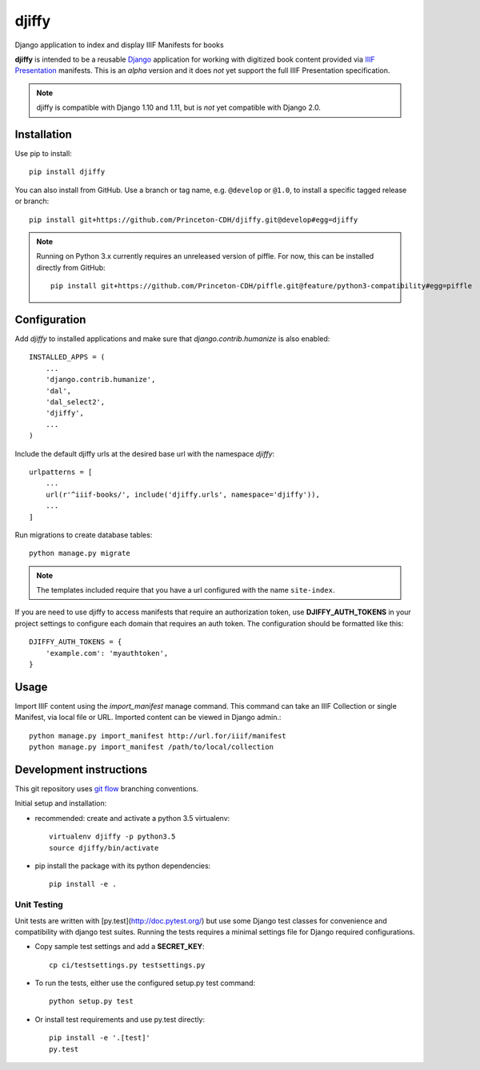 djiffy
======

.. sphinx-start-marker-do-not-remove

Django application to index and display IIIF Manifests for books

.. image:: https://travis-ci.org/Princeton-CDH/djiffy.svg?branch=master
   :target: https://travis-ci.org/Princeton-CDH/djiffy
   :alt: Build Status
.. image:: https://codecov.io/gh/Princeton-CDH/djiffy/branch/master/graph/badge.svg
   :target: https://codecov.io/gh/Princeton-CDH/djiffy
   :alt: Code Coverage
.. image:: https://landscape.io/github/Princeton-CDH/djiffy/master/landscape.svg?style=flat
   :target: https://landscape.io/github/Princeton-CDH/djiffy/master
   :alt: Code Health
.. image:: https://requires.io/github/Princeton-CDH/djiffy/requirements.svg?branch=master
   :target: https://requires.io/github/Princeton-CDH/djiffy/requirements/?branch=master
   :alt: Requirements Status

**djiffy** is intended to be a reusable `Django`_ application for
working with digitized book content provided via `IIIF Presentation`_
manifests.  This is an *alpha* version and it does *not* yet support
the full IIIF Presentation specification.

.. Note::
    djiffy is compatible with Django 1.10 and 1.11, but is *not* yet compatible
    with Django 2.0.


.. _Django: https://www.djangoproject.com/
.. _IIIF Presentation: http://iiif.io/api/presentation/2.1/


Installation
------------

Use pip to install::

    pip install djiffy


You can also install from GitHub.  Use a branch or tag name, e.g.
``@develop`` or ``@1.0``, to install a specific tagged release or branch::

    pip install git+https://github.com/Princeton-CDH/djiffy.git@develop#egg=djiffy

.. NOTE::

    Running on Python 3.x currently requires an unreleased version of piffle.
    For now, this can be installed directly from GitHub::

        pip install git+https://github.com/Princeton-CDH/piffle.git@feature/python3-compatibility#egg=piffle


Configuration
-------------

Add `djiffy` to installed applications and make sure that `django.contrib.humanize`
is also enabled::

    INSTALLED_APPS = (
        ...
        'django.contrib.humanize',
        'dal',
        'dal_select2',
        'djiffy',
        ...
    )


Include the default djiffy urls at the desired base url with the namespace
`djiffy`::

    urlpatterns = [
        ...
        url(r'^iiif-books/', include('djiffy.urls', namespace='djiffy')),
        ...
    ]

Run migrations to create database tables::

    python manage.py migrate

.. NOTE::

    The templates included require that you have a url configured with
    the name ``site-index``.


If you are need to use djiffy to access manifests that require an
authorization token, use **DJIFFY_AUTH_TOKENS** in your project settings
to configure each domain that requires an auth token.  The configuration
should be formatted like this::

    DJIFFY_AUTH_TOKENS = {
        'example.com': 'myauthtoken',
    }

Usage
-----

Import IIIF content using the `import_manifest` manage command.  This
command can take an IIIF Collection or single Manifest, via local file
or URL.  Imported content can be viewed in Django admin.::

    python manage.py import_manifest http://url.for/iiif/manifest
    python manage.py import_manifest /path/to/local/collection


Development instructions
------------------------

This git repository uses `git flow`_ branching conventions.

.. _git flow: https://github.com/nvie/gitflow

Initial setup and installation:

- recommended: create and activate a python 3.5 virtualenv::

    virtualenv djiffy -p python3.5
    source djiffy/bin/activate

- pip install the package with its python dependencies::

    pip install -e .


Unit Testing
^^^^^^^^^^^^

Unit tests are written with [py.test](http://doc.pytest.org/) but use some
Django test classes for convenience and compatibility with django test suites.
Running the tests requires a minimal settings file for Django required
configurations.

- Copy sample test settings and add a **SECRET_KEY**::

    cp ci/testsettings.py testsettings.py

- To run the tests, either use the configured setup.py test command::

    python setup.py test

- Or install test requirements and use py.test directly::

    pip install -e '.[test]'
    py.test


